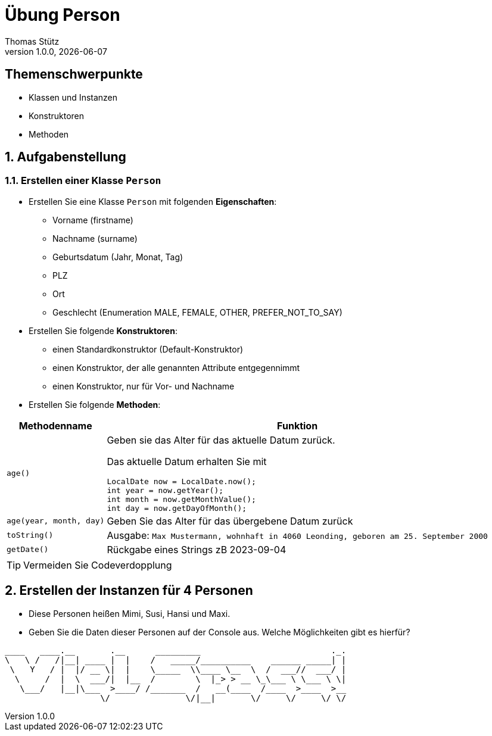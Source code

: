 = Übung Person
Thomas Stütz
1.0.0, {docdate}
ifndef::imagesdir[:imagesdir: images]
:icons: font
:sectnums:    // Nummerierung der Überschriften / section numbering
// :toc:
// :toclevels: 1
:experimental:
//https://gist.github.com/dcode/0cfbf2699a1fe9b46ff04c41721dda74?permalink_comment_id=3948218
ifdef::env-github[]
:tip-caption: :bulb:
:note-caption: :information_source:
:important-caption: :heavy_exclamation_mark:
:caution-caption: :fire:
:warning-caption: :warning:
endif::[]

[discrete]
== Themenschwerpunkte
* Klassen und Instanzen
* Konstruktoren
* Methoden

== Aufgabenstellung

=== Erstellen einer Klasse `Person`

* Erstellen Sie eine Klasse `Person` mit folgenden *Eigenschaften*:
** Vorname (firstname)
** Nachname (surname)
** Geburtsdatum (Jahr, Monat, Tag)
** PLZ
** Ort
** Geschlecht (Enumeration MALE, FEMALE, OTHER, PREFER_NOT_TO_SAY)


* Erstellen Sie folgende *Konstruktoren*:
** einen Standardkonstruktor (Default-Konstruktor)
** einen Konstruktor, der alle genannten Attribute entgegennimmt
** einen Konstruktor, nur für Vor- und Nachname

* Erstellen Sie folgende *Methoden*:

[%autowidth, cols="m,d"]
|===
|Methodenname |Funktion

| age()
a| Geben sie das Alter für das aktuelle Datum zurück.

Das aktuelle Datum erhalten Sie mit

[source,java]
----
LocalDate now = LocalDate.now();
int year = now.getYear();
int month = now.getMonthValue();
int day = now.getDayOfMonth();
----

| age(year, month, day)
|Geben Sie das Alter für das übergebene Datum zurück

|toString()
|Ausgabe: `Max Mustermann, wohnhaft in 4060 Leonding, geboren am 25. September 2000`

|getDate()
|Rückgabe eines Strings zB 2023-09-04

|===

TIP: Vermeiden Sie Codeverdopplung

== Erstellen der Instanzen für 4 Personen

* Diese Personen heißen Mimi, Susi, Hansi und Maxi.
* Geben Sie die Daten dieser Personen auf der Console aus. Welche Möglichkeiten gibt es hierfür?



----
____   ____.__       .__      _________                          ._.
\   \ /   /|__| ____ |  |    /   _____/__________    ______ _____| |
 \   Y   / |  |/ __ \|  |    \_____  \\____ \__  \  /  ___//  ___/ |
  \     /  |  \  ___/|  |__  /        \  |_> > __ \_\___ \ \___ \ \|
   \___/   |__|\___  >____/ /_______  /   __(____  /____  >____  >__
                   \/               \/|__|       \/     \/     \/ \/
----